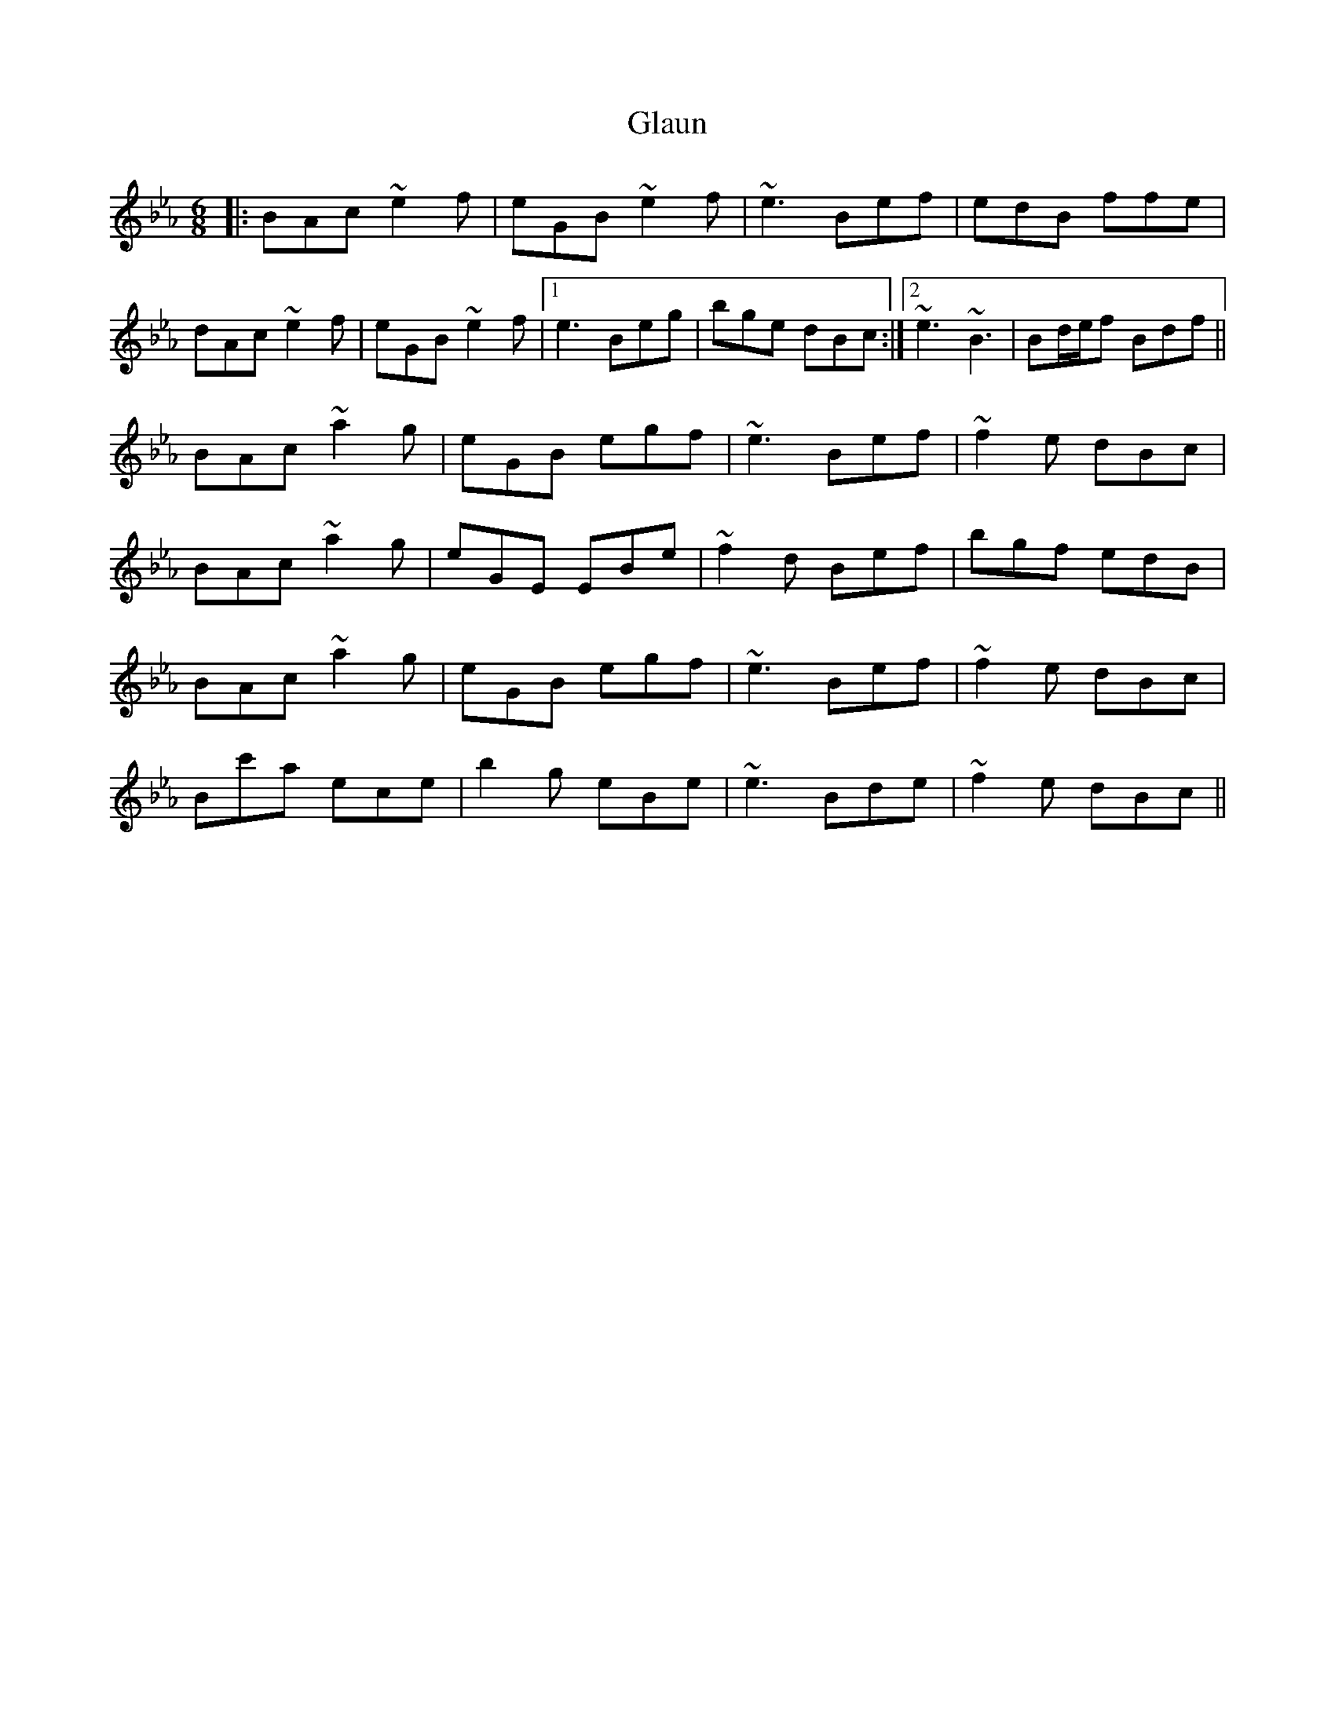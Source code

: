 X: 15399
T: Glaun
R: jig
M: 6/8
K: Fdorian
K: Ebmaj
|:BAc ~e2f|eGB ~e2f|~e3 Bef|edB ffe|
dAc ~e2f|eGB ~e2f|1 e3 Beg|bge dBc:|2 ~e3 ~B3|Bd/e/f Bdf||
BAc ~a2g|eGB egf|~e3 Bef|~f2e dBc|
BAc ~a2g|eGE EBe|~f2d Bef|bgf edB|
BAc ~a2g|eGB egf|~e3 Bef|~f2e dBc|
Bc'a ece|b2g eBe|~e3 Bde|~f2e dBc||

